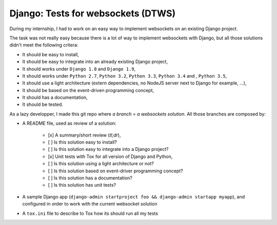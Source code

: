 Django: Tests for websockets (DTWS)
===================================

During my internship, I had to work on an easy way to implement websockets on an existing Django project.

The task was not really easy because there is a lot of way to implement websockets with Django, but all those
solutions didn't meet the following critera:

- It should be easy to install,
- It should be easy to integrate into an already existing Django project,
- It should works under ``Django 1.8`` and ``Django 1.9``,
- It should works under ``Python 2.7``, ``Python 3.2``, ``Python 3.3``, ``Python 3.4`` and , ``Python 3.5``,
- It should use a light architecture (extern dependencies, no NodeJS server next to Django for example, ...),
- It should be based on the event-driven programming concept,
- It should has a documentation,
- It should be tested.

As a lazy developper, I made this git repo where *a branch = a websockets solution*. All those branches are composed by:

- A README file, used as review of a solution:

    - [x] A summary/short review (`tl;dr`),
    - [ ] Is this solution easy to install?
    - [ ] Is this solution easy to integrate into a Django project?
    - [x] Unit tests with Tox for all version of Django and Python,
    - [ ] Is this solution using a light architecture or not?
    - [ ] Is this solution based on event-driver programming concept?
    - [ ] Is this solution has a documentation?
    - [ ] Is this solution has unit tests?
- A sample Django app (``django-admin startproject foo && django-admin startapp myapp``), and configured in order to work with the current websocket solution
- A ``tox.ini`` file to describe to Tox how its should run all my tests
